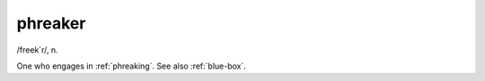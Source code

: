 .. _phreaker:

============================================================
phreaker
============================================================

/freek´r/, n\.

One who engages in :ref:`phreaking`\.
See also :ref:`blue-box`\.

